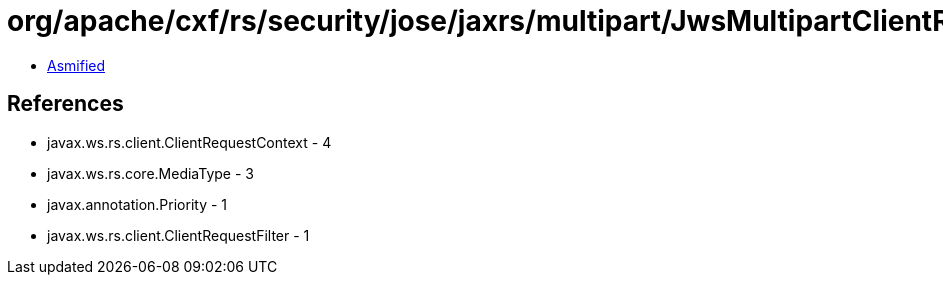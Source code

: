 = org/apache/cxf/rs/security/jose/jaxrs/multipart/JwsMultipartClientRequestFilter.class

 - link:JwsMultipartClientRequestFilter-asmified.java[Asmified]

== References

 - javax.ws.rs.client.ClientRequestContext - 4
 - javax.ws.rs.core.MediaType - 3
 - javax.annotation.Priority - 1
 - javax.ws.rs.client.ClientRequestFilter - 1
